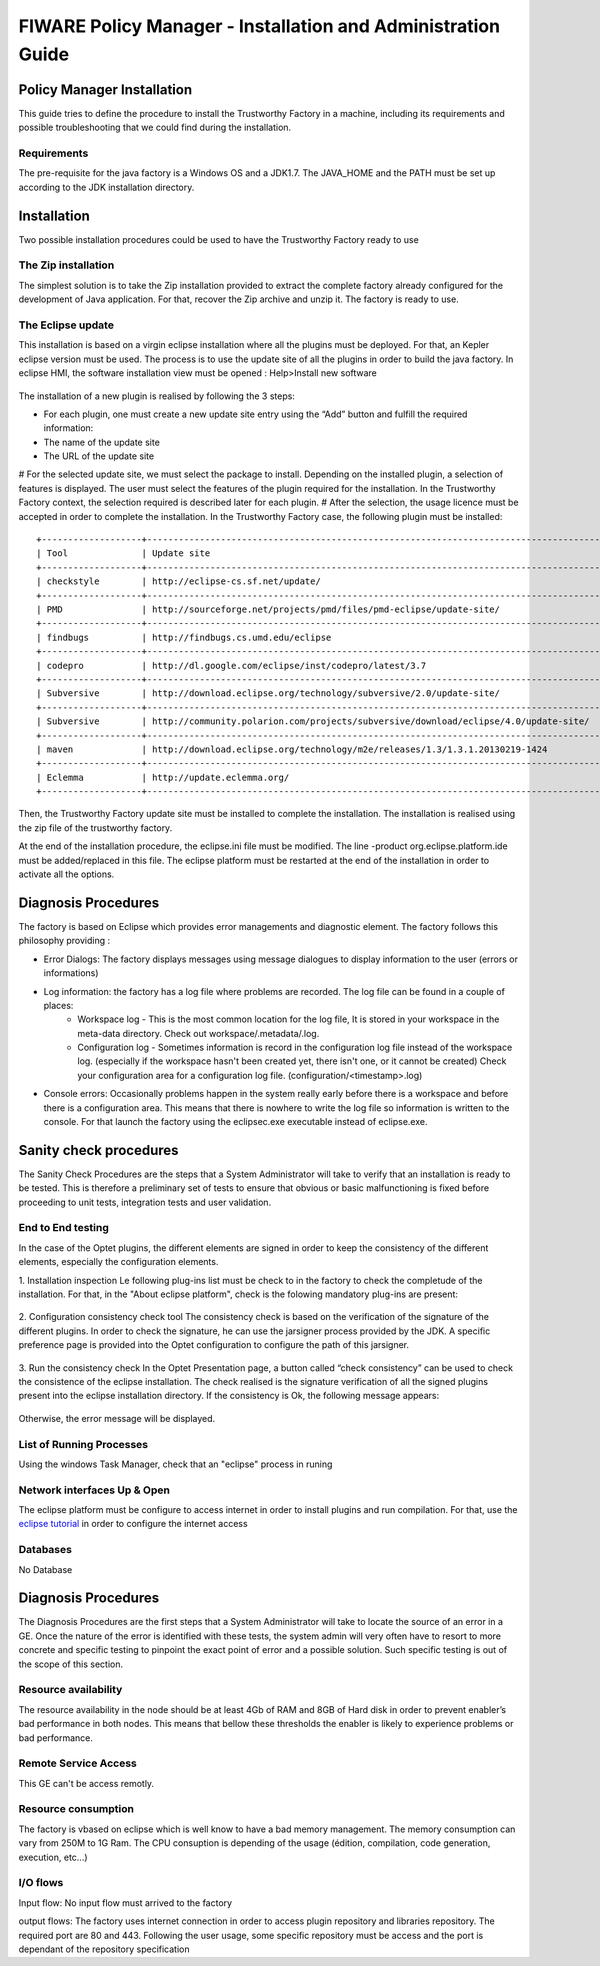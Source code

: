 FIWARE Policy Manager - Installation and Administration Guide
_____________________________________________________________

Policy Manager Installation
===========================

This guide tries to define the procedure to install the Trustworthy Factory
in a machine, including its requirements and possible troubleshooting
that we could find during the installation.

Requirements
------------

The pre-requisite for the java factory is a Windows OS  and a JDK1.7. The JAVA_HOME and the PATH must be set up according to the JDK installation directory.



Installation
============

Two possible installation procedures could be used to have the Trustworthy Factory ready to use

The Zip installation
--------------------

The simplest solution is to take the Zip installation provided to extract the complete factory already configured for the development of Java application. For that, recover the Zip archive and unzip it.
The factory is ready to use.


The Eclipse update
------------------

This installation is based on a virgin eclipse installation where all the plugins must be deployed. For that, an Kepler eclipse version must be used.
The process is to use the update site of all the plugins in order to build the java factory.
In eclipse HMI, the software installation view must be opened : Help>Install new software

.. figure:: resources/Image003.png

The installation of a new plugin is realised by following the 3 steps:

- For each plugin, one must create a new update site entry using the “Add” button and fulfill the required information:
- The name of the update site
- The URL of the update site
 
# For the selected update site, we must select the package to install. Depending on  the installed plugin, a selection of features is displayed. The user must select the features of the plugin required for the installation. In the Trustworthy Factory context, the selection required is described later for each plugin.
# After the selection, the usage licence must be accepted in order to complete the installation.
In the Trustworthy Factory case, the following plugin must be installed:
:: 	
    +-------------------+---------------------------------------------------------------------------------------+-------------------+
    | Tool              | Update site                                                                           | Selection         |
    +-------------------+---------------------------------------------------------------------------------------+-------------------+
    | checkstyle        | http://eclipse-cs.sf.net/update/                                                      | All               |
    +-------------------+---------------------------------------------------------------------------------------+-------------------+
    | PMD               | http://sourceforge.net/projects/pmd/files/pmd-eclipse/update-site/                    | PMD for eclipse 4 |
    +-------------------+---------------------------------------------------------------------------------------+-------------------+
    | findbugs          | http://findbugs.cs.umd.edu/eclipse                                                    | All               |
    +-------------------+---------------------------------------------------------------------------------------+-------------------+
    | codepro           | http://dl.google.com/eclipse/inst/codepro/latest/3.7                                  | All               |
    +-------------------+---------------------------------------------------------------------------------------+-------------------+
    | Subversive        | http://download.eclipse.org/technology/subversive/2.0/update-site/                    | All               |
    +-------------------+---------------------------------------------------------------------------------------+-------------------+
    | Subversive        | http://community.polarion.com/projects/subversive/download/eclipse/4.0/update-site/   | SVNKIT 1.8.4      |
    +-------------------+---------------------------------------------------------------------------------------+-------------------+
    | maven             | http://download.eclipse.org/technology/m2e/releases/1.3/1.3.1.20130219-1424           | All               |       
    +-------------------+---------------------------------------------------------------------------------------+-------------------+
    | Eclemma           | http://update.eclemma.org/                                                            | All               |
    +-------------------+---------------------------------------------------------------------------------------+-------------------+

Then, the Trustworthy Factory update site must be installed to complete the installation. The installation is realised using the zip file of the trustworthy factory.


At the end of the installation procedure, the eclipse.ini file must be modified. The line -product org.eclipse.platform.ide must be added/replaced in this file.
The eclipse platform must be restarted at the end of the installation in order to activate all the options.


Diagnosis Procedures
====================

The factory is based on Eclipse which provides error managements and diagnostic element. The factory follows this philosophy providing :

- Error Dialogs: The factory displays messages using message dialogues to display information to the user (errors or informations)
- Log information: the factory has a log file where problems are recorded. The log file can be found in a couple of places:
	- Workspace log - This is the most common location for the log file, It is stored in your workspace in the meta-data directory. Check out workspace/.metadata/.log.
	- Configuration log - Sometimes information is record in the configuration log file instead of the workspace log. (especially if the workspace hasn't been created yet, there isn't one, or it cannot be created) Check your configuration area for a configuration log file. (configuration/<timestamp>.log)
- Console errors: Occasionally problems happen in the system really early before there is a workspace and before there is a configuration area. This means that there is nowhere to write the log file so information is written to the console. For that launch the factory using the eclipsec.exe executable instead of eclipse.exe.


Sanity check procedures
=======================

The Sanity Check Procedures are the steps that a System Administrator
will take to verify that an installation is ready to be tested. This is
therefore a preliminary set of tests to ensure that obvious or basic
malfunctioning is fixed before proceeding to unit tests, integration
tests and user validation.

End to End testing
------------------
In the case of the Optet plugins, the different elements are signed in order to keep the consistency of the different elements, especially the configuration elements.

1. Installation inspection 
Le following plug-ins list must be check to in the factory to check the completude of the installation. For that, in the "About eclipse platform", check is the folowing mandatory plug-ins are present:

.. figure:: resources/Plugins.PNG

2. Configuration consistency check tool
The consistency check is based on the verification of the signature of the different plugins. In order to check the signature, he can use the jarsigner process provided by the JDK. A specific preference page is provided into the Optet configuration to configure the path of this jarsigner.
 
.. figure:: resources/Image006.png

3. Run the consistency check
In the Optet Presentation page, a button called “check consistency” can be used to check the consistence of the eclipse installation. The check realised is the signature verification of all the signed plugins present into the eclipse installation directory.
If the consistency is Ok, the following message appears:

.. figure:: resources/Image007.png
  
Otherwise, the error message will be displayed.


List of Running Processes
-------------------------
Using the windows Task Manager, check that an "eclipse" process in runing

Network interfaces Up & Open
----------------------------
The eclipse platform must be configure to access internet in order to install plugins and run compilation. For that, use the `eclipse tutorial <http://help.eclipse.org/luna/index.jsp?topic=%2Forg.eclipse.platform.doc.user%2Freference%2Fref-net-preferences.htm>`__ in order to configure the internet access 

Databases
---------
No Database
    

Diagnosis Procedures
====================

The Diagnosis Procedures are the first steps that a System Administrator
will take to locate the source of an error in a GE. Once the nature of
the error is identified with these tests, the system admin will very
often have to resort to more concrete and specific testing to pinpoint
the exact point of error and a possible solution. Such specific testing
is out of the scope of this section.

Resource availability
---------------------

The resource availability in the node should be at least 4Gb of RAM and
8GB of Hard disk in order to prevent enabler’s bad performance in both
nodes. This means that bellow these thresholds the enabler is likely to
experience problems or bad performance.

Remote Service Access
---------------------

This GE can't be access remotly.

Resource consumption
--------------------
The factory is vbased on eclipse which is well know to have a bad memory management. The memory consumption can vary from 250M to 1G Ram.
The CPU consuption is depending of the usage (édition, compilation, code generation, execution, etc...)

I/O flows
---------

Input flow: 
No input flow must arrived to the factory


output flows: 
The factory uses internet connection in order to access plugin repository and libraries repository. The required port are 80 and 443. Following the user usage, some specific repository must be access and the port is dependant of the repository specification
